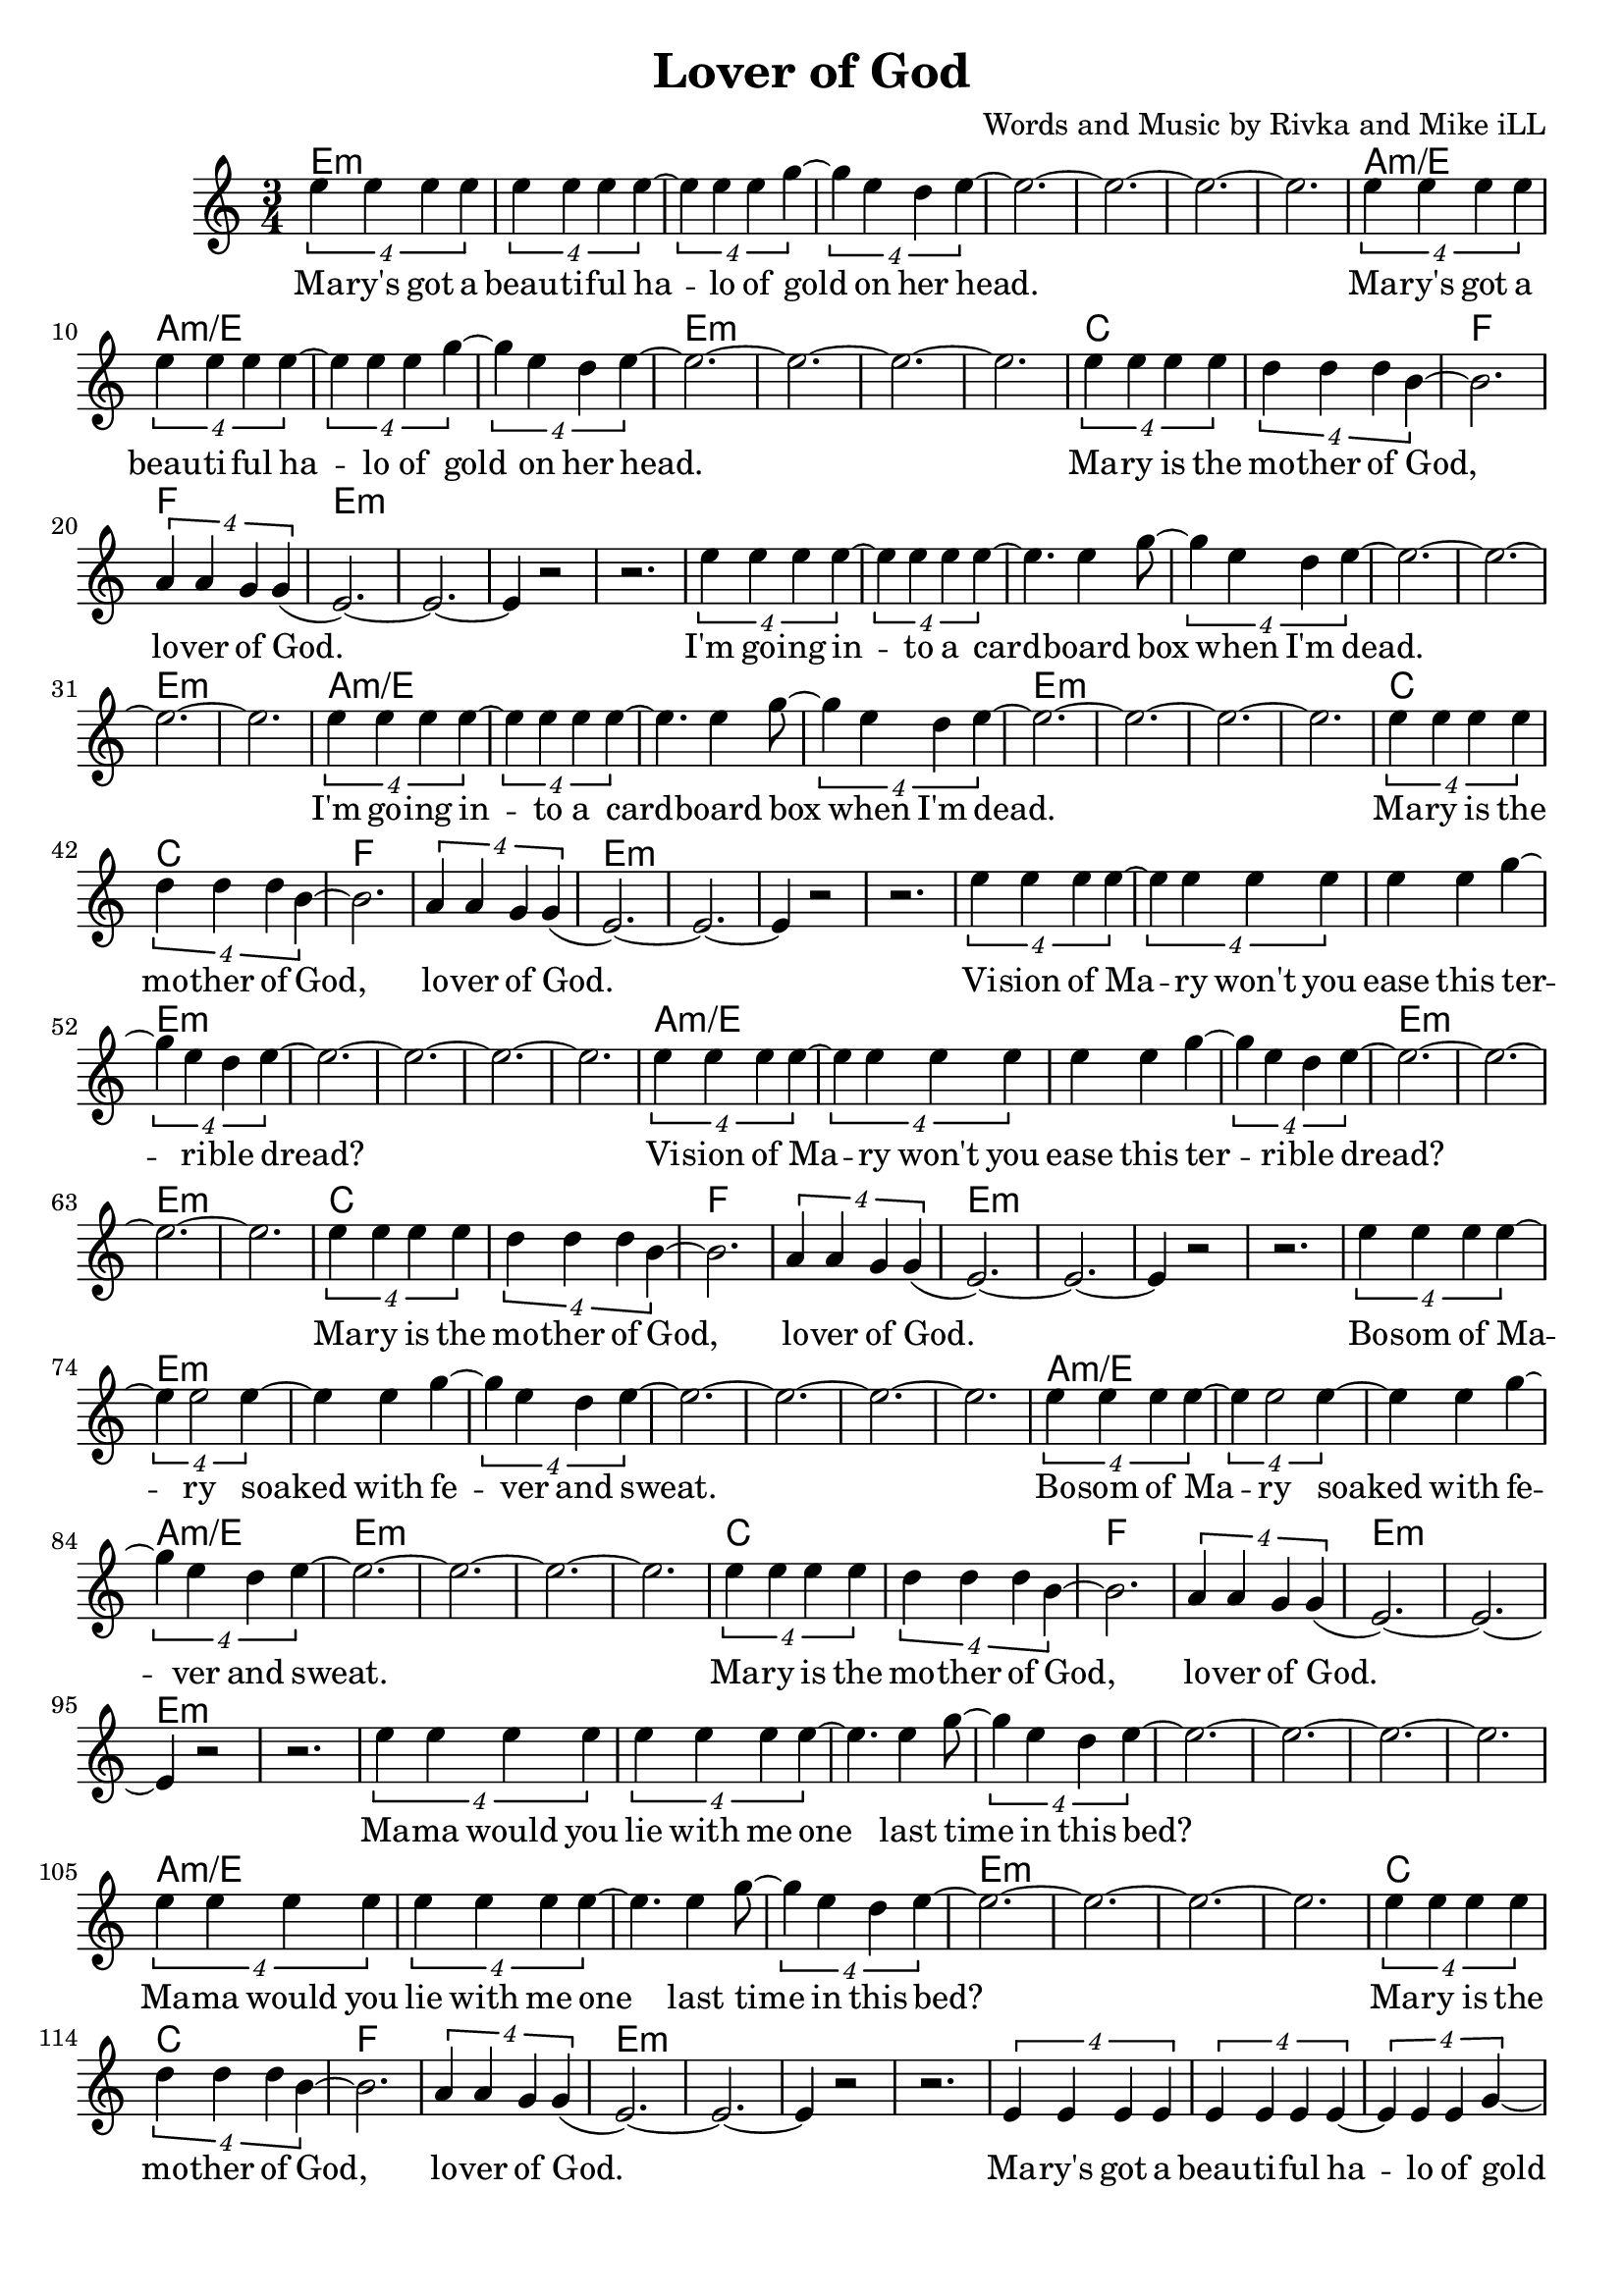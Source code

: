 \version "2.18.2"

\header {
  title = "Lover of God"
  composer = "Words and Music by Rivka and Mike iLL"
  tagline = "Copyright R. and M. Kilmer Creative Commons Attribution-NonCommercial, BMI"
}

\paper{ print-page-number = ##f bottom-margin = 0.5\in }

melody = \relative c'' {
  \clef treble
  \key c \major
  \time 3/4
	<<
	\new Voice = "words" {
	
			\tuplet 4/3 { e4 e e e} | \tuplet 4/3 { e4 e e e~} | \tuplet 4/3 { e4 e e g~} |\tuplet 4/3 { g4 e d e~} | 
			e2.~ | e~ | e~ | e |
			\tuplet 4/3 { e4 e e e} | \tuplet 4/3 { e4 e e e~} | \tuplet 4/3 { e4 e e g~} |\tuplet 4/3 { g4 e d e~} | 
			e2.~ | e~ | e~ | e |
			\tuplet 4/3 { e4 e e e} | \tuplet 4/3 { d4 d d b~} | b2. | \tuplet 4/3 { a4 a g g(} | 
			e2.~) | e~ | e4 r2 | r2. |
			
			\tuplet 4/3 { e'4 e e e~} | \tuplet 4/3 { e4 e e e~} | e4. e4 g8~ |\tuplet 4/3 { g4 e d e~} | 
			e2.~ | e~ | e~ | e |
			\tuplet 4/3 { e4 e e e~} | \tuplet 4/3 { e4 e e e~} | e4. e4 g8~ |\tuplet 4/3 { g4 e d e~} | 
			e2.~ | e~ | e~ | e |
			\tuplet 4/3 { e4 e e e} | \tuplet 4/3 { d4 d d b~} | b2. | \tuplet 4/3 { a4 a g g(} | 
			e2.~) | e~ | e4 r2 | r2. |
			
			\tuplet 4/3 { e'4 e e e~} | \tuplet 4/3 { e4 e e e} | e4 e g~ |\tuplet 4/3 { g4 e d e~} | 
			e2.~ | e~ | e~ | e |
			\tuplet 4/3 { e4 e e e~} | \tuplet 4/3 { e4 e e e} | e4 e g~ |\tuplet 4/3 { g4 e d e~} | 
			e2.~ | e~ | e~ | e |
			\tuplet 4/3 { e4 e e e} | \tuplet 4/3 { d4 d d b~} | b2. | \tuplet 4/3 { a4 a g g(} | 
			e2.~) | e~ | e4 r2 | r2. |
			
			\tuplet 4/3 { e'4 e e e~} | \tuplet 4/3 { e4 e2 e4~} | e4 e g~ |\tuplet 4/3 { g4 e d e~} | 
			e2.~ | e~ | e~ | e |
			\tuplet 4/3 { e4 e e e~} | \tuplet 4/3 { e4 e2 e4~} | e4 e g~ |\tuplet 4/3 { g4 e d e~} | 
			e2.~ | e~ | e~ | e |
			\tuplet 4/3 { e4 e e e} | \tuplet 4/3 { d4 d d b~} | b2. | \tuplet 4/3 { a4 a g g(} | 
			e2.~) | e~ | e4 r2 | r2. |
			
			\tuplet 4/3 { e'4 e e e} | \tuplet 4/3 { e4 e e e~} | e4. e4 g8~ |\tuplet 4/3 { g4 e d e~} | 
			e2.~ | e~ | e~ | e |
			\tuplet 4/3 { e4 e e e} | \tuplet 4/3 { e4 e e e~} | e4. e4 g8~ |\tuplet 4/3 { g4 e d e~} | 
			e2.~ | e~ | e~ | e |
			\tuplet 4/3 { e4 e e e} | \tuplet 4/3 { d4 d d b~} | b2. | \tuplet 4/3 { a4 a g g(} | 
			e2.~) | e~ | e4 r2 | r2. |
	
			\tuplet 4/3 { e4 e e e} | \tuplet 4/3 { e4 e e e~} | \tuplet 4/3 { e4 e e g~} |\tuplet 4/3 { g4 e d e~} | 
			e2.~ | e~ | e~ | e |
			\tuplet 4/3 { e4 e e e} | \tuplet 4/3 { e4 e e e~} | \tuplet 4/3 { e4 e e g~} |\tuplet 4/3 { g4 e d e~} | 
			e2.~ | e~ | e~ | e |
			\tuplet 4/3 { e4 e e e} | \tuplet 4/3 { d4 d d b~} | b2. | \tuplet 4/3 { a4 a g g(} | 
			e2.~) | e~ | e4 r2 | r2. |
			
	  }
	\new NullVoice = "more_words" {
	\repeat volta 2 {
		} 
	  }
	>>
}

verse_one =  \lyricmode {
  \set associatedVoice = "words"
  Ma -- ry's got a beau -- ti -- ful ha -- lo of gold on her 
  head.
  Ma -- ry's got a beau -- ti -- ful ha -- lo of gold on her 
  head.
  Ma -- ry is the mo -- ther of God, lo -- ver of God.
  
  I'm go -- ing in -- to a card -- board box when I'm 
  dead.
  I'm go -- ing in -- to a card -- board box when I'm 
  dead.
  Ma -- ry is the mo -- ther of God, lo -- ver of God.
  
  Vi -- sion of Ma -- ry won't you ease this ter -- ri -- ble 
  dread?
  Vi -- sion of Ma -- ry won't you ease this ter -- ri -- ble 
  dread?
  Ma -- ry is the mo -- ther of God, lo -- ver of God.
  
  Bo -- som of Ma -- ry soaked with fe -- ver and 
  sweat.
  Bo -- som of Ma -- ry soaked with fe -- ver and 
  sweat.
  Ma -- ry is the mo -- ther of God, lo -- ver of God.
  
  Ma -- ma would you lie with me one last time in this 
  bed?
  Ma -- ma would you lie with me one last time in this 
  bed?
  Ma -- ry is the mo -- ther of God, lo -- ver of God.
  
  
  Ma -- ry's got a beau -- ti -- ful ha -- lo of gold on her 
  head.
  Ma -- ry's got a beau -- ti -- ful ha -- lo of gold on her 
  head.
  Ma -- ry is the mo -- ther of God, lo -- ver of God.
}

verse_two =  \lyricmode {
  \set associatedVoice = "more_words"
  \set stanza = #"2. "
}

harmonies = \chordmode {
  \repeat unfold 6 {
  e2.:m | e:m | e:m | e:m | 
  e:m | e:m | e:m | e:m | 
  a:m/e | a:m/e | a:m/e | a:m/e | 
  e:m | e:m | e:m | e:m | 
  c | c | f | f |
  e:m | e:m | e:m | e:m | 
  }
}

\score {
  
  <<
    \new ChordNames {
      \set chordChanges = ##t
      \harmonies
    }

    \new Voice = "one" { \melody }
    \new Lyrics \lyricsto "words" \verse_one
    \new Lyrics \lyricsto "words" \verse_two
  >>
  \layout { }
  \midi { }
}
